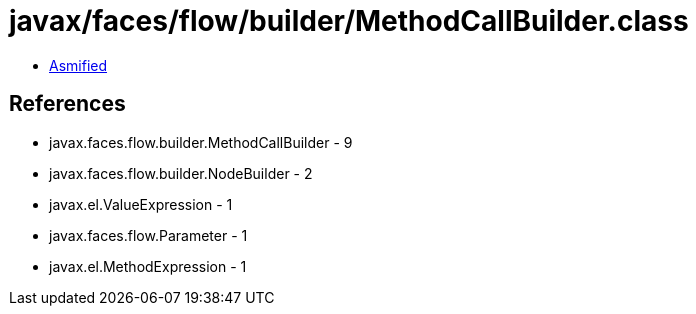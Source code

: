 = javax/faces/flow/builder/MethodCallBuilder.class

 - link:MethodCallBuilder-asmified.java[Asmified]

== References

 - javax.faces.flow.builder.MethodCallBuilder - 9
 - javax.faces.flow.builder.NodeBuilder - 2
 - javax.el.ValueExpression - 1
 - javax.faces.flow.Parameter - 1
 - javax.el.MethodExpression - 1
